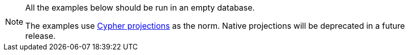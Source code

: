 [NOTE]
====
All the examples below should be run in an empty database.

The examples use xref:management-ops/graph-creation/graph-project-cypher-projection.adoc[Cypher projections] as the norm.
Native projections will be deprecated in a future release.
====
